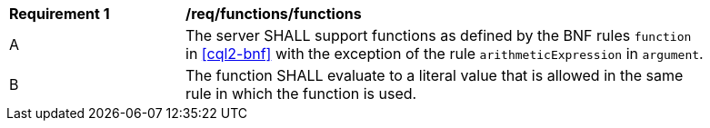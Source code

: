 [[req_functions]]
[width="90%",cols="2,6a"]
|===
^|*Requirement {counter:req-id}* |*/req/functions/functions*
^|A |The server SHALL support functions as defined by the BNF rules `function` in <<cql2-bnf>> 
with the exception of the rule `arithmeticExpression` in `argument`.
^|B |The function SHALL evaluate to a literal value that is allowed in the same rule 
in which the function is used.
|===




